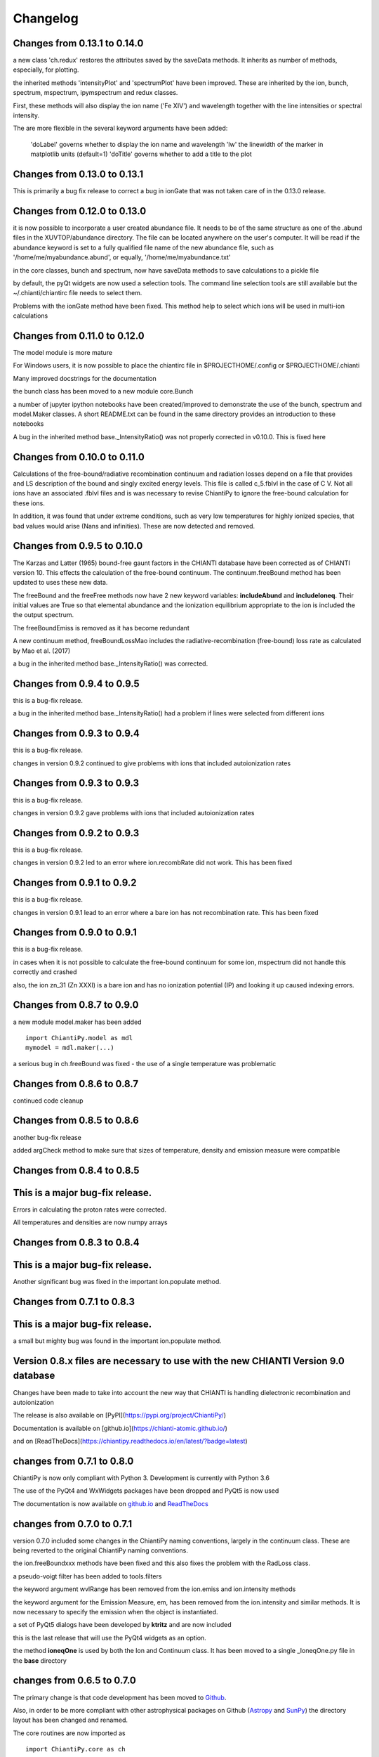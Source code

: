 ===========
Changelog
===========

Changes from 0.13.1 to 0.14.0
=============================

a new class 'ch.redux' restores the attributes saved by the saveData methods.  It inherits as number of methods, especially, for plotting.

the inherited methods 'intensityPlot' and 'spectrumPlot' have been improved.  These are inherited by the ion, bunch, spectrum, mspectrum, ipymspectrum and redux classes.

First, these methods will also display the ion name ('Fe XIV') and wavelength together with the line intensities or spectral intensity.


The are more flexible in the several keyword arguments have been added:

    'doLabel' governs whether to display the ion name and wavelength
    'lw' the linewidth of the marker in matplotlib units (default=1)
    'doTitle' governs whether to add a title to the plot

Changes from 0.13.0 to 0.13.1
=============================

This is primarily a bug fix release to correct a bug in ionGate that was not taken care of in the 0.13.0 release.


Changes from 0.12.0 to 0.13.0
=============================

it is now possible to incorporate a user created abundance file.  It needs to be of the same structure as one of the .abund files in the XUVTOP/abundance directory.  The file can be located anywhere on the user's computer.  It will be read if the abundance keyword is set to a fully qualified file name of the new abundance file, such as '/home/me/myabundance.abund', or equally, '/home/me/myabundance.txt'

in the core classes, bunch and spectrum, now have saveData methods to save calculations to a pickle file

by default, the pyQt widgets are now used a selection tools.  The command line selection tools are still available but the ~/.chianti/chiantirc file needs to select them.

Problems with the ionGate method have been fixed.  This method help to select which ions will be used in multi-ion calculations




Changes from 0.11.0 to 0.12.0
=============================


The model module is more mature

For Windows users, it is now possible to place the chiantirc file in $PROJECTHOME/.config or $PROJECTHOME/.chianti

Many improved docstrings for the documentation

the bunch class has been moved to a new module core.Bunch

a number of jupyter ipython notebooks have been created/improved to demonstrate the use of the bunch, spectrum and model.Maker classes.  A short README.txt can be found in the same directory provides an introduction to these notebooks

A bug in the inherited method base._IntensityRatio() was not properly corrected in v0.10.0.  This is fixed here



Changes from 0.10.0 to 0.11.0
=============================

Calculations of the free-bound/radiative recombination continuum and radiation losses depend on a file that provides and LS description of the bound and singly excited energy levels.  This file is called c_5.fblvl in the case of C V.  Not all ions have an associated .fblvl files and is was necessary to revise ChiantiPy to ignore the free-bound calculation for these ions.

In addition, it was found that under extreme conditions, such as very low temperatures for highly ionized species, that bad values would arise (Nans and infinities).  These are now detected and removed.


Changes from 0.9.5 to 0.10.0
============================

The Karzas and Latter (1965) bound-free gaunt factors in the CHIANTI database have been corrected as of CHIANTI version 10.  This effects the calculation of the free-bound continuum.  The continuum.freeBound method has been updated to uses these new data.

The freeBound and the freeFree methods now have 2 new keyword variables:  **includeAbund** and **includeIoneq**.  Their initial values are True so that elemental abundance and the ionization equilibrium appropriate to the ion is included the the output spectrum.

The freeBoundEmiss is removed as it has become redundant

A new continuum method, freeBoundLossMao includes the radiative-recombination (free-bound) loss rate as calculated by Mao et al. (2017)

a bug in the inherited method base._IntensityRatio() was corrected.



Changes from 0.9.4 to 0.9.5
===========================

this is a bug-fix release.

a bug in the inherited method base._IntensityRatio() had a problem if lines were selected from different ions


Changes from 0.9.3 to 0.9.4
===========================

this is a bug-fix release.

changes in version 0.9.2 continued to give problems with ions that included autoionization rates


Changes from 0.9.3 to 0.9.3
===========================

this is a bug-fix release.

changes in version 0.9.2 gave problems with ions that included autoionization rates



Changes from 0.9.2 to 0.9.3
===========================

this is a bug-fix release.

changes in version 0.9.2 led to an error where ion.recombRate did not work.  This has been fixed


Changes from 0.9.1 to 0.9.2
===========================

this is a bug-fix release.

changes in version 0.9.1 lead to an error where a bare ion has not recombination rate.  This has been fixed


Changes from 0.9.0 to 0.9.1
===========================

this is a bug-fix release.

in cases when it is not possible to calculate the free-bound continuum for some ion, mspectrum did not handle this correctly and crashed

also, the ion zn_31 (Zn XXXI) is a bare ion and has no ionization potential (IP) and looking it up caused indexing errors.


Changes from 0.8.7 to 0.9.0
===========================

a new module model.maker has been added

::

  import ChiantiPy.model as mdl
  mymodel = mdl.maker(...)


a serious bug in ch.freeBound was fixed - the use of a single temperature was problematic

Changes from 0.8.6 to 0.8.7
===========================

continued code cleanup


Changes from 0.8.5 to 0.8.6
===========================

another bug-fix release

added argCheck method to make sure that sizes of temperature, density and emission measure were compatible

Changes from 0.8.4 to 0.8.5
===========================

This is a major bug-fix release.
================================

Errors in calculating the proton rates were corrected.

All temperatures and densities are now numpy arrays


Changes from 0.8.3 to 0.8.4
===========================

This is a major bug-fix release.
================================

Another significant bug was fixed in the important ion.populate method.


Changes from 0.7.1 to 0.8.3
===========================

This is a major bug-fix release.
================================

a small but mighty bug was found in the important ion.populate method.

Version 0.8.x files are necessary to use with the new CHIANTI Version 9.0 database
==================================================================================

Changes have been made to take into account the new way that CHIANTI is handling dielectronic recombination and autoionization

The release is also available on [PyPI](https://pypi.org/project/ChiantiPy/)

Documentation is available on [github.io](https://chianti-atomic.github.io/)

and on [ReadTheDocs](https://chiantipy.readthedocs.io/en/latest/?badge=latest)


changes from 0.7.1 to 0.8.0
===========================

ChiantiPy is now only compliant with Python 3.  Development is currently with Python 3.6

The use of the PyQt4 and WxWidgets packages have been dropped and PyQt5 is now used

The documentation is now available on github.io_ and ReadTheDocs_

.. _github.io:  https://chianti-atomic.github.io/

.. _ReadTheDocs:  https://chiantipy.readthedocs.io/en/latest/?badge=latest

changes from 0.7.0 to 0.7.1
===========================

version 0.7.0 included some changes in the ChiantiPy naming conventions, largely in the continuum class.  These are being reverted to the original ChiantiPy naming conventions.

the ion.freeBoundxxx methods have been fixed and this also fixes the problem with the RadLoss class.

a pseudo-voigt filter has been added to tools.filters

the keyword argument wvlRange has been removed from the ion.emiss and ion.intensity methods

the keyword argument for the Emission Measure, em, has been removed from the ion.intensity and similar methods.  It is now necessary to specify
the emission when the object is instantiated.

a set of PyQt5 dialogs have been developed by **ktritz** and are now included

this is the last release that will use the PyQt4 widgets as an option.

the method **ioneqOne** is used by both the Ion and Continuum class.  It has been moved to a single _IoneqOne.py file in the **base** directory


changes from 0.6.5 to 0.7.0
===========================

The primary change is that code development has been moved to Github_.

.. _Github:  https://github.com/chianti-atomic/ChiantiPy

Also, in order to be more compliant with other astrophysical packages on Github (Astropy_ and SunPy_) the directory layout has been changed and renamed.


.. _Astropy:  https/github.com/astropy
.. _SunPy:  https://github.com/sunpy/sunpy

The core routines are now imported as

::

  import ChiantiPy.core as ch

this give access to ch.ion, ch.spectrum, etc.

In terms of bug-fixes, the calculation of excitation-autoionization cross-sections and rates have been corrected in the eaCross() and eaRate() methods

Current development is with Python 3.4

changes from 0.6.0 to 0.6.5
===========================

matplotlib.pyplot is now imported for plotting

IPython version 4 / Jupyter is now listed as a prerequisite.  However, v0.6.4 can be made compatible with IPython 2 or 3 with a simple edit.

An error in calculating the proton excitation rates was fixed.

The code has been edited to make it compatible with Python 3 and has been tested against Python 3.3

changes from 0.5.3 to 0.6.0
===========================

This is a major release.

First, ChiantiPy 0.6.0 is compatible with the most recently released CHIANTI database version 8.0.  It also fixes some major bugs in the previous version.  Documentation has been improved and a IPython notebook **QuickStart.ipynb**, that largely follows the 'Quick Start' documentation pages, has also been included.

There are two new multi-ion classes:  **bunch** and **ipymspectrum**.  **bunch** allows the user to calculate line intensities for a specified set of elements or individual ions as a function of temperature or density.  One advantage of **bunch** is the ability to calculate the intensity ratio of lines of two different ions as a function of temperature or density.

**ipymspectrum** is much like the existing **spectrum** and **mspectrum** classes.  **mspectrum** allows the use of the Python **multiprocessing** module to speed up spectral calculations.  The **ipymspectrum** class uses the IPython **parallel** module so that multiprocessing spectral calculations can be performed in the IPython QtConsole and Notebook.

A new method **intensityList** has been developed to allow the user to list the most intense lines within a given wavelength range.  This new methods, together with previously existing **intensityRatio** and **intensityRatioSave** are all now inherited by the **ion** classs and the  multi-ion classes.

The **ion** and multi-ion classes now accept the keyword argument **abundanceName** that allow the user to specify the set of elemental abundances rather than just the default abundance file.

Additional we have replaced the FortranFormat module of Scientific Python by Konrad Hinsen with the **fortranformat** module of Brendan Arnold at http://bitbucket.org/brendanarnold/py-fortranformat.  I have slightly modified fortranformat to make it Python 3 compliant.

For the future, I plan to make ChiantiPy compliant with both Python 2.7 and the current version of Python 3 (now 3.4), improve the documentation and move the project to github, in no particular order.

ChiantiPy is now released under a new license, the OSI approved ISCL license.  From Wikipedia_ *The ISCL license is a permissive free software license written by the Internet Software Consortium (ISC). It is functionally equivalent to the simplified BSD and MIT/Expat licenses, ...*

.. _Wikipedia: https://en.wikipedia.org/w/index.php?title=ISC_license&oldid=664696993
